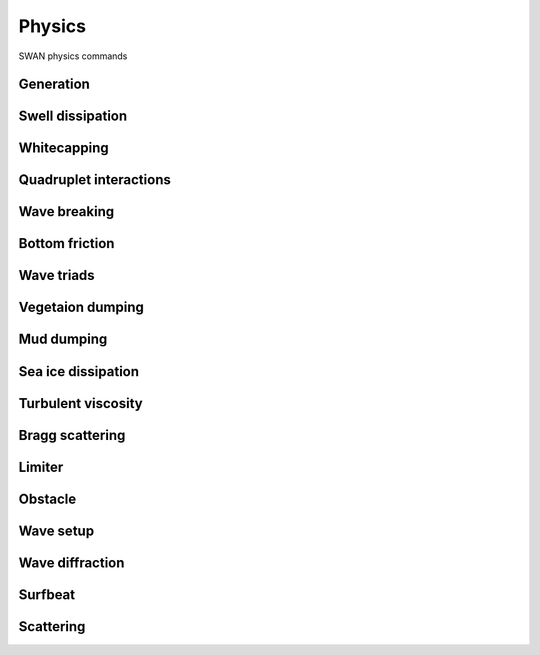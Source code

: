 =======
Physics
=======

SWAN physics commands

.. autosummary::
   :nosignatures:
   :toctree: _generated/

   rompy.swan.components.physics.PHYSICS

Generation
~~~~~~~~~~

.. autosummary::
   :nosignatures:
   :toctree: _generated/

   rompy.swan.components.physics.GEN1
   rompy.swan.components.physics.GEN2
   rompy.swan.components.physics.GEN3

Swell dissipation
~~~~~~~~~~~~~~~~~

.. autosummary::
   :nosignatures:
   :toctree: _generated/

   rompy.swan.components.physics.NEGATINP
   rompy.swan.components.physics.SSWELL_ARDHUIN
   rompy.swan.components.physics.SSWELL_ZIEGER
   rompy.swan.components.physics.SSWELL_ROGERS

Whitecapping
~~~~~~~~~~~~

.. autosummary::
   :nosignatures:
   :toctree: _generated/

   rompy.swan.components.physics.WCAPPING_KOMEN
   rompy.swan.components.physics.WCAPPING_AB

Quadruplet interactions
~~~~~~~~~~~~~~~~~~~~~~~

.. autosummary::
   :nosignatures:
   :toctree: _generated/

   rompy.swan.components.physics.QUADRUPL

Wave breaking
~~~~~~~~~~~~~

.. autosummary::
   :nosignatures:
   :toctree: _generated/

   rompy.swan.components.physics.BREAKING_CONSTANT
   rompy.swan.components.physics.BREAKING_BKD

Bottom friction
~~~~~~~~~~~~~~~

.. autosummary::
   :nosignatures:
   :toctree: _generated/

   rompy.swan.components.physics.FRICTION_JONSWAP
   rompy.swan.components.physics.FRICTION_COLLINS
   rompy.swan.components.physics.FRICTION_MADSEN
   rompy.swan.components.physics.FRICTION_RIPPLES

Wave triads
~~~~~~~~~~~

.. autosummary::
   :nosignatures:
   :toctree: _generated/

   rompy.swan.components.physics.TRIAD
   rompy.swan.components.physics.TRIAD_DCTA
   rompy.swan.components.physics.TRIAD_LTA
   rompy.swan.components.physics.TRIAD_SPB

Vegetaion dumping
~~~~~~~~~~~~~~~~~

.. autosummary::
   :nosignatures:
   :toctree: _generated/

   rompy.swan.components.physics.VEGETATION

Mud dumping
~~~~~~~~~~~

.. autosummary::
   :nosignatures:
   :toctree: _generated/

   rompy.swan.components.physics.MUD

Sea ice dissipation
~~~~~~~~~~~~~~~~~~~

.. autosummary::
   :nosignatures:
   :toctree: _generated/

   rompy.swan.components.physics.SICE
   rompy.swan.components.physics.SICE_R19
   rompy.swan.components.physics.SICE_D15
   rompy.swan.components.physics.SICE_M18
   rompy.swan.components.physics.SICE_R21B

Turbulent viscosity
~~~~~~~~~~~~~~~~~~~

.. autosummary::
   :nosignatures:
   :toctree: _generated/

   rompy.swan.components.physics.TURBULENCE

Bragg scattering
~~~~~~~~~~~~~~~~

.. autosummary::
   :nosignatures:
   :toctree: _generated/

   rompy.swan.components.physics.BRAGG
   rompy.swan.components.physics.BRAGG_FT
   rompy.swan.components.physics.BRAGG_FILE

Limiter
~~~~~~~

.. autosummary::
   :nosignatures:
   :toctree: _generated/

   rompy.swan.components.physics.LIMITER

Obstacle
~~~~~~~~

.. autosummary::
   :nosignatures:
   :toctree: _generated/

   rompy.swan.components.physics.OBSTACLE
   rompy.swan.components.physics.OBSTACLE_FIG
   rompy.swan.components.physics.OBSTACLES

Wave setup
~~~~~~~~~~

.. autosummary::
   :nosignatures:
   :toctree: _generated/

   rompy.swan.components.physics.SETUP

Wave diffraction
~~~~~~~~~~~~~~~~

.. autosummary::
   :nosignatures:
   :toctree: _generated/

   rompy.swan.components.physics.DIFFRACTION

Surfbeat
~~~~~~~~

.. autosummary::
   :nosignatures:
   :toctree: _generated/

   rompy.swan.components.physics.SURFBEAT

Scattering
~~~~~~~~~~

.. autosummary::
   :nosignatures:
   :toctree: _generated/

   rompy.swan.components.physics.SCAT
